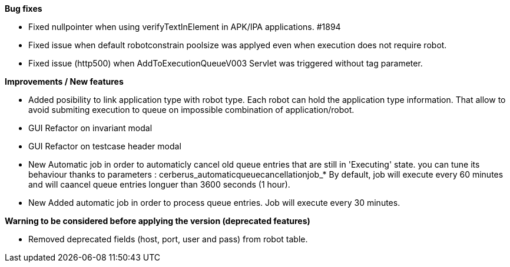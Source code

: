*Bug fixes*
[square]
* Fixed nullpointer when using verifyTextInElement in APK/IPA applications. #1894
* Fixed issue when default robotconstrain poolsize was applyed even when execution does not require robot.
* Fixed issue (http500) when AddToExecutionQueueV003 Servlet was triggered without tag parameter.

*Improvements / New features*
[square]
* Added posibility to link application type with robot type. Each robot can hold the application type information. That allow to avoid submiting execution to queue on impossible combination of application/robot.
* GUI Refactor on invariant modal
* GUI Refactor on testcase header modal
* New Automatic job in order to automaticly cancel old queue entries that are still in 'Executing' state. you can tune its behaviour thanks to parameters : cerberus_automaticqueuecancellationjob_* By default, job will execute every 60 minutes and will caancel queue entries longuer than 3600 seconds (1 hour).
* New Added automatic job in order to process queue entries. Job will execute every 30 minutes.

*Warning to be considered before applying the version (deprecated features)*
[square]
* Removed deprecated fields (host, port, user and pass) from robot table.
